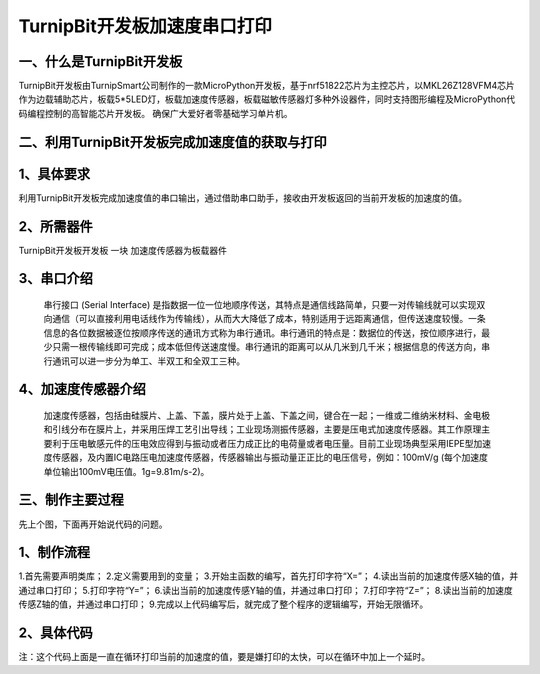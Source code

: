 TurnipBit开发板加速度串口打印
==================================

一、什么是TurnipBit开发板
------------------------------------

TurnipBit开发板由TurnipSmart公司制作的一款MicroPython开发板，基于nrf51822芯片为主控芯片，以MKL26Z128VFM4芯片作为边载辅助芯片，板载5*5LED灯，板载加速度传感器，板载磁敏传感器灯多种外设器件，同时支持图形编程及MicroPython代码编程控制的高智能芯片开发板。
确保广大爱好者零基础学习单片机。

二、利用TurnipBit开发板完成加速度值的获取与打印
-----------------------------------------------------

1、具体要求
-------------------

利用TurnipBit开发板完成加速度值的串口输出，通过借助串口助手，接收由开发板返回的当前开发板的加速度的值。

2、所需器件
--------------------------

TurnipBit开发板开发板  一块
加速度传感器为板载器件

3、串口介绍
------------------

 串行接口 (Serial Interface) 是指数据一位一位地顺序传送，其特点是通信线路简单，只要一对传输线就可以实现双向通信（可以直接利用电话线作为传输线），从而大大降低了成本，特别适用于远距离通信，但传送速度较慢。一条信息的各位数据被逐位按顺序传送的通讯方式称为串行通讯。串行通讯的特点是：数据位的传送，按位顺序进行，最少只需一根传输线即可完成；成本低但传送速度慢。串行通讯的距离可以从几米到几千米；根据信息的传送方向，串行通讯可以进一步分为单工、半双工和全双工三种。

4、加速度传感器介绍
-------------------------

 加速度传感器，包括由硅膜片、上盖、下盖，膜片处于上盖、下盖之间，键合在一起；一维或二维纳米材料、金电极和引线分布在膜片上，并采用压焊工艺引出导线；工业现场测振传感器，主要是压电式加速度传感器。其工作原理主要利于压电敏感元件的压电效应得到与振动或者压力成正比的电荷量或者电压量。目前工业现场典型采用IEPE型加速度传感器，及内置IC电路压电加速度传感器，传感器输出与振动量正正比的电压信号，例如：100mV/g (每个加速度单位输出100mV电压值。1g=9.81m/s-2)。

三、制作主要过程
----------------------------

先上个图，下面再开始说代码的问题。

.. image:: images/JU.png

1、制作流程
-----------------

1.首先需要声明类库；
2.定义需要用到的变量；
3.开始主函数的编写，首先打印字符“X=”；
4.读出当前的加速度传感X轴的值，并通过串口打印；
5.打印字符“Y=”；
6.读出当前的加速度传感Y轴的值，并通过串口打印；
7.打印字符“Z=”；
8.读出当前的加速度传感Z轴的值，并通过串口打印；
9.完成以上代码编写后，就完成了整个程序的逻辑编写，开始无限循环。

2、具体代码
--------------------

.. image:: images/CJ.png

注：这个代码上面是一直在循环打印当前的加速度的值，要是嫌打印的太快，可以在循环中加上一个延时。
